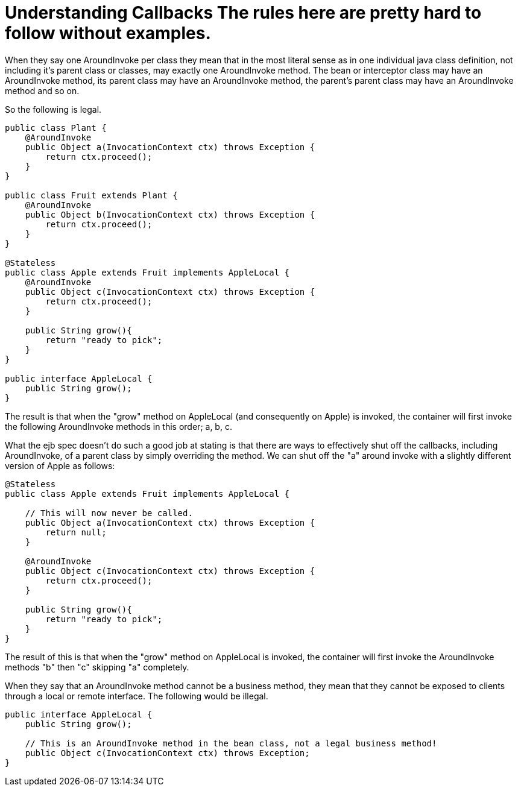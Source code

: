 = Understanding Callbacks The rules here are pretty hard to follow without examples.

When they say one AroundInvoke per class they mean that in the most literal sense as in one individual java class definition, not including it's parent class or classes, may exactly one AroundInvoke method.
The bean or interceptor class may have an AroundInvoke method, its parent class may have an AroundInvoke method, the parent's parent class may have an AroundInvoke method and so on.

So the following is legal.

....
public class Plant {
    @AroundInvoke
    public Object a(InvocationContext ctx) throws Exception {
        return ctx.proceed();
    }
}

public class Fruit extends Plant {
    @AroundInvoke
    public Object b(InvocationContext ctx) throws Exception {
        return ctx.proceed();
    }
}

@Stateless
public class Apple extends Fruit implements AppleLocal {
    @AroundInvoke
    public Object c(InvocationContext ctx) throws Exception {
        return ctx.proceed();
    }

    public String grow(){
        return "ready to pick";
    }
}

public interface AppleLocal {
    public String grow();
}
....

The result is that when the "grow" method on AppleLocal (and consequently on Apple) is invoked, the container will first invoke the following AroundInvoke methods in this order;
a, b, c.

What the ejb spec doesn't do such a good job at stating is that there are ways to effectively shut off the callbacks, including AroundInvoke, of a parent class by simply overriding the method.
We can shut off the "a" around invoke with a slightly different version of Apple as follows:

....
@Stateless
public class Apple extends Fruit implements AppleLocal {

    // This will now never be called.
    public Object a(InvocationContext ctx) throws Exception {
        return null;
    }

    @AroundInvoke
    public Object c(InvocationContext ctx) throws Exception {
        return ctx.proceed();
    }

    public String grow(){
        return "ready to pick";
    }
}
....

The result of this is that when the "grow" method on AppleLocal is invoked, the container will first invoke the AroundInvoke methods "b" then "c" skipping "a" completely.

When they say that an AroundInvoke method cannot be a business method, they mean that they cannot be exposed to clients through a local or remote interface.
The following would be illegal.

....
public interface AppleLocal {
    public String grow();

    // This is an AroundInvoke method in the bean class, not a legal business method!
    public Object c(InvocationContext ctx) throws Exception;
}
....
